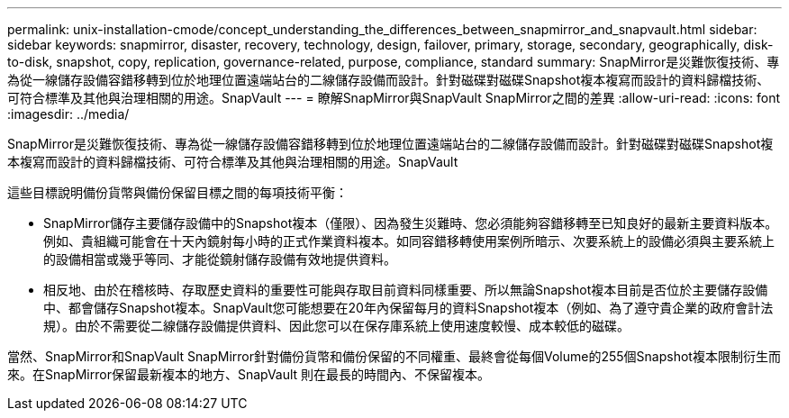 ---
permalink: unix-installation-cmode/concept_understanding_the_differences_between_snapmirror_and_snapvault.html 
sidebar: sidebar 
keywords: snapmirror, disaster, recovery, technology, design, failover, primary, storage, secondary, geographically, disk-to-disk, snapshot, copy, replication, governance-related, purpose, compliance, standard 
summary: SnapMirror是災難恢復技術、專為從一線儲存設備容錯移轉到位於地理位置遠端站台的二線儲存設備而設計。針對磁碟對磁碟Snapshot複本複寫而設計的資料歸檔技術、可符合標準及其他與治理相關的用途。SnapVault 
---
= 瞭解SnapMirror與SnapVault SnapMirror之間的差異
:allow-uri-read: 
:icons: font
:imagesdir: ../media/


[role="lead"]
SnapMirror是災難恢復技術、專為從一線儲存設備容錯移轉到位於地理位置遠端站台的二線儲存設備而設計。針對磁碟對磁碟Snapshot複本複寫而設計的資料歸檔技術、可符合標準及其他與治理相關的用途。SnapVault

這些目標說明備份貨幣與備份保留目標之間的每項技術平衡：

* SnapMirror儲存主要儲存設備中的Snapshot複本（僅限）、因為發生災難時、您必須能夠容錯移轉至已知良好的最新主要資料版本。例如、貴組織可能會在十天內鏡射每小時的正式作業資料複本。如同容錯移轉使用案例所暗示、次要系統上的設備必須與主要系統上的設備相當或幾乎等同、才能從鏡射儲存設備有效地提供資料。
* 相反地、由於在稽核時、存取歷史資料的重要性可能與存取目前資料同樣重要、所以無論Snapshot複本目前是否位於主要儲存設備中、都會儲存Snapshot複本。SnapVault您可能想要在20年內保留每月的資料Snapshot複本（例如、為了遵守貴企業的政府會計法規）。由於不需要從二線儲存設備提供資料、因此您可以在保存庫系統上使用速度較慢、成本較低的磁碟。


當然、SnapMirror和SnapVault SnapMirror針對備份貨幣和備份保留的不同權重、最終會從每個Volume的255個Snapshot複本限制衍生而來。在SnapMirror保留最新複本的地方、SnapVault 則在最長的時間內、不保留複本。
